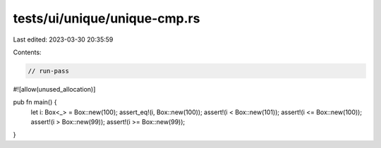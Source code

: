 tests/ui/unique/unique-cmp.rs
=============================

Last edited: 2023-03-30 20:35:59

Contents:

.. code-block:: rs

    // run-pass
#![allow(unused_allocation)]

pub fn main() {
    let i: Box<_> = Box::new(100);
    assert_eq!(i, Box::new(100));
    assert!(i < Box::new(101));
    assert!(i <= Box::new(100));
    assert!(i > Box::new(99));
    assert!(i >= Box::new(99));
}


